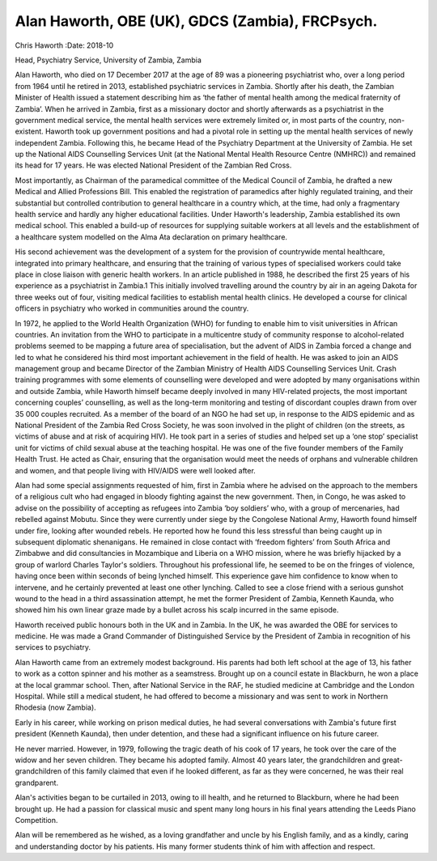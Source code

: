 ================================================
Alan Haworth, OBE (UK), GDCS (Zambia), FRCPsych.
================================================



Chris Haworth
:Date: 2018-10


.. contents::
   :depth: 3
..

Head, Psychiatry Service, University of Zambia, Zambia

.. image:: S205646941800027X_inline1.jpg

Alan Haworth, who died on 17 December 2017 at the age of 89 was a
pioneering psychiatrist who, over a long period from 1964 until he
retired in 2013, established psychiatric services in Zambia. Shortly
after his death, the Zambian Minister of Health issued a statement
describing him as ‘the father of mental health among the medical
fraternity of Zambia’. When he arrived in Zambia, first as a missionary
doctor and shortly afterwards as a psychiatrist in the government
medical service, the mental health services were extremely limited or,
in most parts of the country, non-existent. Haworth took up government
positions and had a pivotal role in setting up the mental health
services of newly independent Zambia. Following this, he became Head of
the Psychiatry Department at the University of Zambia. He set up the
National AIDS Counselling Services Unit (at the National Mental Health
Resource Centre (NMHRC)) and remained its head for 17 years. He was
elected National President of the Zambian Red Cross.

Most importantly, as Chairman of the paramedical committee of the
Medical Council of Zambia, he drafted a new Medical and Allied
Professions Bill. This enabled the registration of paramedics after
highly regulated training, and their substantial but controlled
contribution to general healthcare in a country which, at the time, had
only a fragmentary health service and hardly any higher educational
facilities. Under Haworth's leadership, Zambia established its own
medical school. This enabled a build-up of resources for supplying
suitable workers at all levels and the establishment of a healthcare
system modelled on the Alma Ata declaration on primary healthcare.

His second achievement was the development of a system for the provision
of countrywide mental healthcare, integrated into primary healthcare,
and ensuring that the training of various types of specialised workers
could take place in close liaison with generic health workers. In an
article published in 1988, he described the first 25 years of his
experience as a psychiatrist in Zambia.1 This initially involved
travelling around the country by air in an ageing Dakota for three weeks
out of four, visiting medical facilities to establish mental health
clinics. He developed a course for clinical officers in psychiatry who
worked in communities around the country.

In 1972, he applied to the World Health Organization (WHO) for funding
to enable him to visit universities in African countries. An invitation
from the WHO to participate in a multicentre study of community response
to alcohol-related problems seemed to be mapping a future area of
specialisation, but the advent of AIDS in Zambia forced a change and led
to what he considered his third most important achievement in the field
of health. He was asked to join an AIDS management group and became
Director of the Zambian Ministry of Health AIDS Counselling Services
Unit. Crash training programmes with some elements of counselling were
developed and were adopted by many organisations within and outside
Zambia, while Haworth himself became deeply involved in many HIV-related
projects, the most important concerning couples’ counselling, as well as
the long-term monitoring and testing of discordant couples drawn from
over 35 000 couples recruited. As a member of the board of an NGO he had
set up, in response to the AIDS epidemic and as National President of
the Zambia Red Cross Society, he was soon involved in the plight of
children (on the streets, as victims of abuse and at risk of acquiring
HIV). He took part in a series of studies and helped set up a ‘one stop’
specialist unit for victims of child sexual abuse at the teaching
hospital. He was one of the five founder members of the Family Health
Trust. He acted as Chair, ensuring that the organisation would meet the
needs of orphans and vulnerable children and women, and that people
living with HIV/AIDS were well looked after.

Alan had some special assignments requested of him, first in Zambia
where he advised on the approach to the members of a religious cult who
had engaged in bloody fighting against the new government. Then, in
Congo, he was asked to advise on the possibility of accepting as
refugees into Zambia ‘boy soldiers’ who, with a group of mercenaries,
had rebelled against Mobutu. Since they were currently under siege by
the Congolese National Army, Haworth found himself under fire, looking
after wounded rebels. He reported how he found this less stressful than
being caught up in subsequent diplomatic shenanigans. He remained in
close contact with ‘freedom fighters’ from South Africa and Zimbabwe and
did consultancies in Mozambique and Liberia on a WHO mission, where he
was briefly hijacked by a group of warlord Charles Taylor's soldiers.
Throughout his professional life, he seemed to be on the fringes of
violence, having once been within seconds of being lynched himself. This
experience gave him confidence to know when to intervene, and he
certainly prevented at least one other lynching. Called to see a close
friend with a serious gunshot wound to the head in a third assassination
attempt, he met the former President of Zambia, Kenneth Kaunda, who
showed him his own linear graze made by a bullet across his scalp
incurred in the same episode.

Haworth received public honours both in the UK and in Zambia. In the UK,
he was awarded the OBE for services to medicine. He was made a Grand
Commander of Distinguished Service by the President of Zambia in
recognition of his services to psychiatry.

Alan Haworth came from an extremely modest background. His parents had
both left school at the age of 13, his father to work as a cotton
spinner and his mother as a seamstress. Brought up on a council estate
in Blackburn, he won a place at the local grammar school. Then, after
National Service in the RAF, he studied medicine at Cambridge and the
London Hospital. While still a medical student, he had offered to become
a missionary and was sent to work in Northern Rhodesia (now Zambia).

Early in his career, while working on prison medical duties, he had
several conversations with Zambia's future first president (Kenneth
Kaunda), then under detention, and these had a significant influence on
his future career.

He never married. However, in 1979, following the tragic death of his
cook of 17 years, he took over the care of the widow and her seven
children. They became his adopted family. Almost 40 years later, the
grandchildren and great-grandchildren of this family claimed that even
if he looked different, as far as they were concerned, he was their real
grandparent.

Alan's activities began to be curtailed in 2013, owing to ill health,
and he returned to Blackburn, where he had been brought up. He had a
passion for classical music and spent many long hours in his final years
attending the Leeds Piano Competition.

Alan will be remembered as he wished, as a loving grandfather and uncle
by his English family, and as a kindly, caring and understanding doctor
by his patients. His many former students think of him with affection
and respect.
